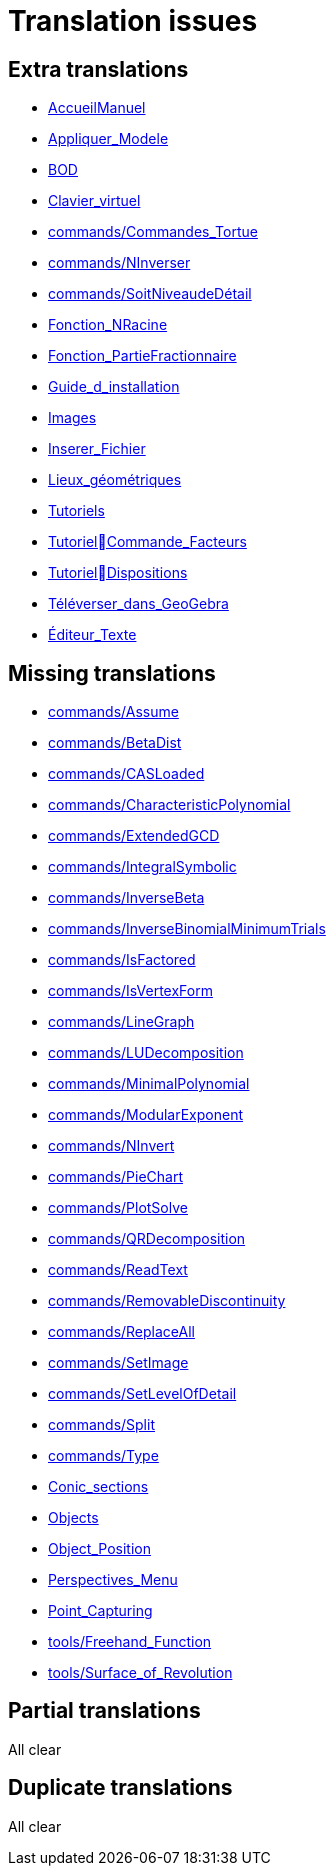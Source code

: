 = Translation issues

== Extra translations

 * xref:AccueilManuel.adoc[AccueilManuel]
 * xref:Appliquer_Modele.adoc[Appliquer_Modele]
 * xref:BOD.adoc[BOD]
 * xref:Clavier_virtuel.adoc[Clavier_virtuel]
 * xref:commands/Commandes_Tortue.adoc[commands/Commandes_Tortue]
 * xref:commands/NInverser.adoc[commands/NInverser]
 * xref:commands/SoitNiveaudeDétail.adoc[commands/SoitNiveaudeDétail]
 * xref:Fonction_NRacine.adoc[Fonction_NRacine]
 * xref:Fonction_PartieFractionnaire.adoc[Fonction_PartieFractionnaire]
 * xref:Guide_d_installation.adoc[Guide_d_installation]
 * xref:Images.adoc[Images]
 * xref:Inserer_Fichier.adoc[Inserer_Fichier]
 * xref:Lieux_géométriques.adoc[Lieux_géométriques]
 * xref:Tutoriels.adoc[Tutoriels]
 * xref:TutorielCommande_Facteurs.adoc[TutorielCommande_Facteurs]
 * xref:TutorielDispositions.adoc[TutorielDispositions]
 * xref:Téléverser_dans_GeoGebra.adoc[Téléverser_dans_GeoGebra]
 * xref:Éditeur_Texte.adoc[Éditeur_Texte]

== Missing translations

 * xref:en@manual::commands/Assume.adoc[commands/Assume]
 * xref:en@manual::commands/BetaDist.adoc[commands/BetaDist]
 * xref:en@manual::commands/CASLoaded.adoc[commands/CASLoaded]
 * xref:en@manual::commands/CharacteristicPolynomial.adoc[commands/CharacteristicPolynomial]
 * xref:en@manual::commands/ExtendedGCD.adoc[commands/ExtendedGCD]
 * xref:en@manual::commands/IntegralSymbolic.adoc[commands/IntegralSymbolic]
 * xref:en@manual::commands/InverseBeta.adoc[commands/InverseBeta]
 * xref:en@manual::commands/InverseBinomialMinimumTrials.adoc[commands/InverseBinomialMinimumTrials]
 * xref:en@manual::commands/IsFactored.adoc[commands/IsFactored]
 * xref:en@manual::commands/IsVertexForm.adoc[commands/IsVertexForm]
 * xref:en@manual::commands/LineGraph.adoc[commands/LineGraph]
 * xref:en@manual::commands/LUDecomposition.adoc[commands/LUDecomposition]
 * xref:en@manual::commands/MinimalPolynomial.adoc[commands/MinimalPolynomial]
 * xref:en@manual::commands/ModularExponent.adoc[commands/ModularExponent]
 * xref:en@manual::commands/NInvert.adoc[commands/NInvert]
 * xref:en@manual::commands/PieChart.adoc[commands/PieChart]
 * xref:en@manual::commands/PlotSolve.adoc[commands/PlotSolve]
 * xref:en@manual::commands/QRDecomposition.adoc[commands/QRDecomposition]
 * xref:en@manual::commands/ReadText.adoc[commands/ReadText]
 * xref:en@manual::commands/RemovableDiscontinuity.adoc[commands/RemovableDiscontinuity]
 * xref:en@manual::commands/ReplaceAll.adoc[commands/ReplaceAll]
 * xref:en@manual::commands/SetImage.adoc[commands/SetImage]
 * xref:en@manual::commands/SetLevelOfDetail.adoc[commands/SetLevelOfDetail]
 * xref:en@manual::commands/Split.adoc[commands/Split]
 * xref:en@manual::commands/Type.adoc[commands/Type]
 * xref:en@manual::Conic_sections.adoc[Conic_sections]
 * xref:en@manual::Objects.adoc[Objects]
 * xref:en@manual::Object_Position.adoc[Object_Position]
 * xref:en@manual::Perspectives_Menu.adoc[Perspectives_Menu]
 * xref:en@manual::Point_Capturing.adoc[Point_Capturing]
 * xref:en@manual::tools/Freehand_Function.adoc[tools/Freehand_Function]
 * xref:en@manual::tools/Surface_of_Revolution.adoc[tools/Surface_of_Revolution]

== Partial translations
All clear

== Duplicate translations
All clear